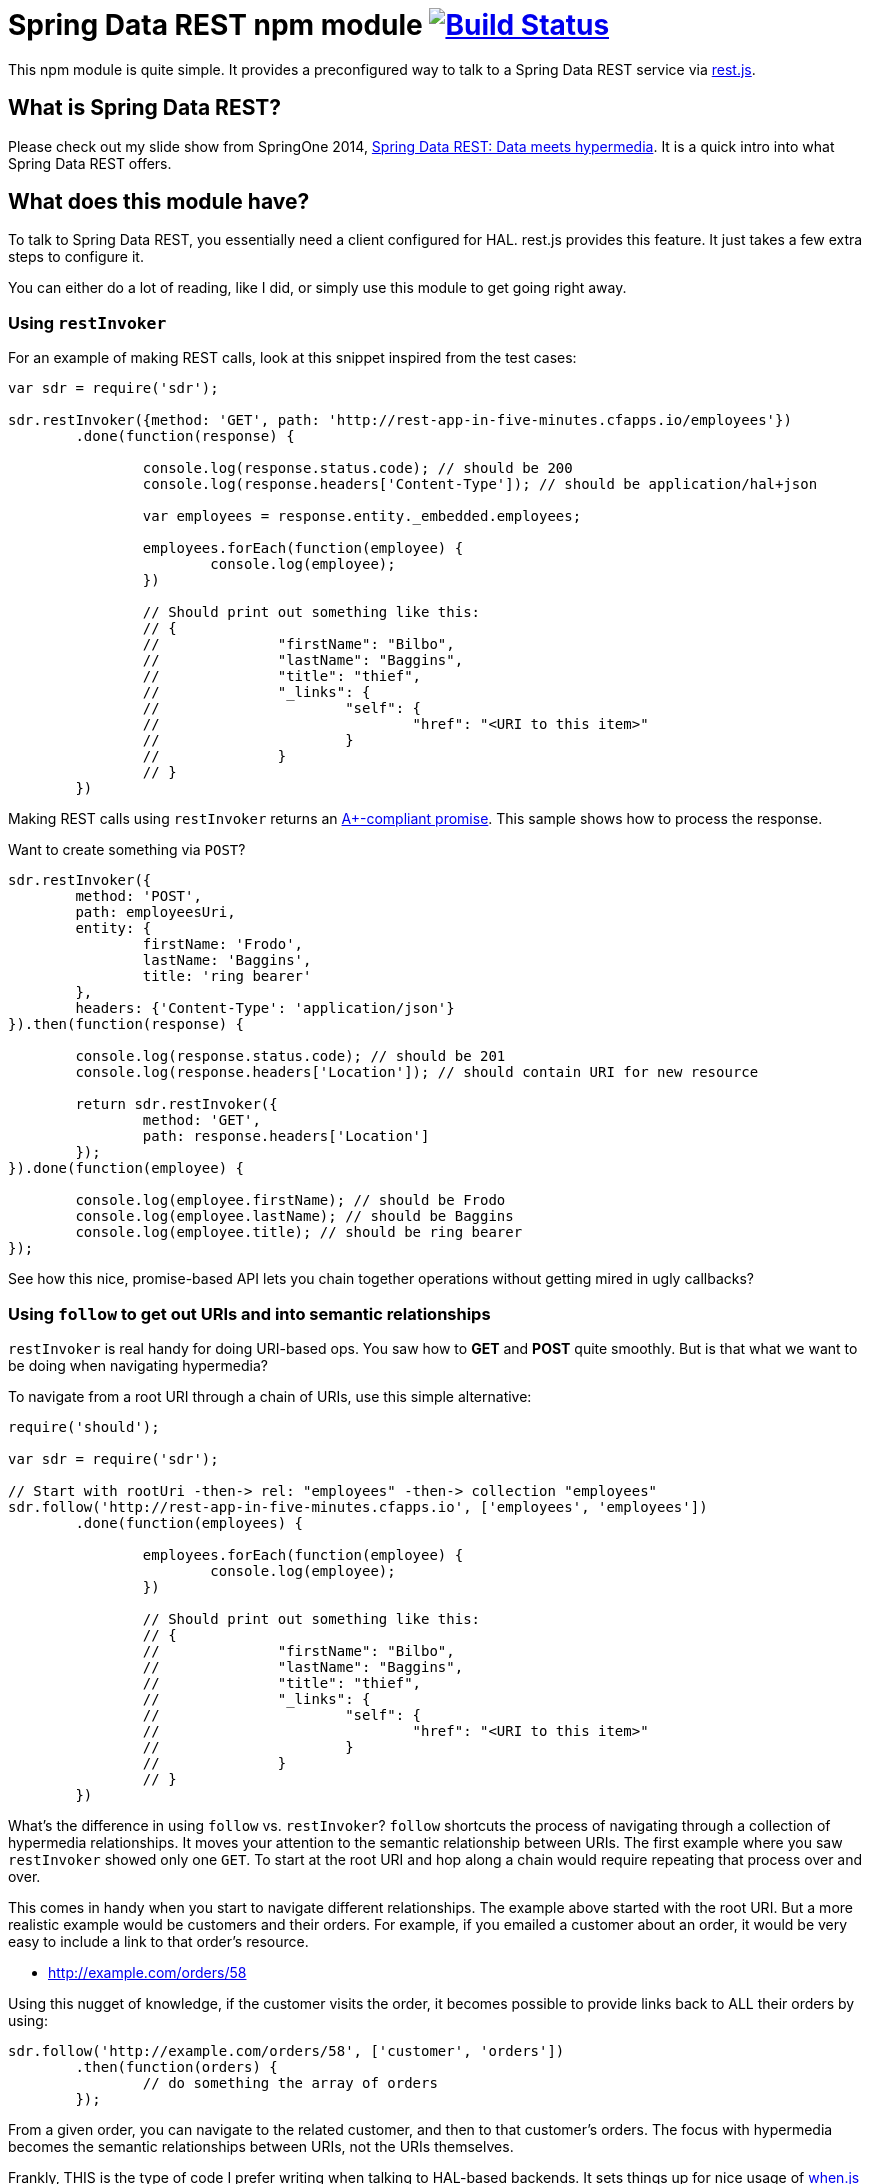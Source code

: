 = Spring Data REST npm module image:https://travis-ci.org/spring-projects/spring-data-rest-client.svg["Build Status", link="https://travis-ci.org/spring-projects/spring-data-rest-client"]

This npm module is quite simple. It provides a preconfigured way to talk to a Spring Data REST service via https://github.com/cujojs/rest[rest.js].

== What is Spring Data REST?

Please check out my slide show from SpringOne 2014, https://speakerdeck.com/gregturn/springone2gx-2014-spring-data-rest-data-meets-hypermedia[Spring Data REST: Data meets hypermedia]. It is a quick intro into what Spring Data REST offers.

== What does this module have?

To talk to Spring Data REST, you essentially need a client configured for HAL. rest.js provides this feature. It just takes a few extra steps to configure it.

You can either do a lot of reading, like I did, or simply use this module to get going right away.

=== Using `restInvoker`

For an example of making REST calls, look at this snippet inspired from the test cases:

[source,javascript]
----
var sdr = require('sdr');

sdr.restInvoker({method: 'GET', path: 'http://rest-app-in-five-minutes.cfapps.io/employees'})
	.done(function(response) {

		console.log(response.status.code); // should be 200
		console.log(response.headers['Content-Type']); // should be application/hal+json

		var employees = response.entity._embedded.employees;

		employees.forEach(function(employee) {
			console.log(employee);
		})

		// Should print out something like this:
		// {
		//		"firstName": "Bilbo",
		//		"lastName": "Baggins",
		//		"title": "thief",
		//		"_links": {
		//			"self": {
		//				"href": "<URI to this item>"
		//			}
		//		}
		// }
	})
----

Making REST calls using `restInvoker` returns an https://promisesaplus.com/[A+-compliant promise]. This sample shows
how to process the response.

Want to create something via `POST`?

[source,javascript]
----
sdr.restInvoker({
	method: 'POST',
	path: employeesUri,
	entity: {
		firstName: 'Frodo',
		lastName: 'Baggins',
		title: 'ring bearer'
	},
	headers: {'Content-Type': 'application/json'}
}).then(function(response) {

	console.log(response.status.code); // should be 201
	console.log(response.headers['Location']); // should contain URI for new resource

	return sdr.restInvoker({
		method: 'GET',
		path: response.headers['Location']
	});
}).done(function(employee) {

	console.log(employee.firstName); // should be Frodo
	console.log(employee.lastName); // should be Baggins
	console.log(employee.title); // should be ring bearer
});
----

See how this nice, promise-based API lets you chain together operations without getting mired in ugly callbacks?

=== Using `follow` to get out URIs and into semantic relationships

`restInvoker` is real handy for doing URI-based ops. You saw how to *GET* and *POST* quite smoothly. But is that
what we want to be doing when navigating hypermedia?

To navigate from a root URI through a chain of URIs, use this simple alternative:

[source,javascript]
----
require('should');

var sdr = require('sdr');

// Start with rootUri -then-> rel: "employees" -then-> collection "employees"
sdr.follow('http://rest-app-in-five-minutes.cfapps.io', ['employees', 'employees'])
	.done(function(employees) {

		employees.forEach(function(employee) {
			console.log(employee);
		})

		// Should print out something like this:
		// {
		//		"firstName": "Bilbo",
		//		"lastName": "Baggins",
		//		"title": "thief",
		//		"_links": {
		//			"self": {
		//				"href": "<URI to this item>"
		//			}
		//		}
		// }
	})
----

What's the difference in using `follow` vs. `restInvoker`? `follow` shortcuts the process of navigating through a
collection of hypermedia relationships. It moves your attention to the semantic relationship between URIs. The first
example where you saw `restInvoker` showed only one `GET`. To start at the root URI and hop along a chain would require
repeating that process over and over.

This comes in handy when you start to navigate different relationships. The example above started with the root URI.
But a more realistic example would be customers and their orders. For example, if you emailed a customer about an order,
it would be very easy to include a link to that order's resource.

* http://example.com/orders/58

Using this nugget of knowledge, if the customer visits the order, it becomes possible to provide links back to ALL
their orders by using:

[source,javascript]
----
sdr.follow('http://example.com/orders/58', ['customer', 'orders'])
	.then(function(orders) {
		// do something the array of orders
	});
----

From a given order, you can navigate to the related customer, and then to that customer's orders. The focus with
hypermedia becomes the semantic relationships between URIs, not the URIs themselves.

Frankly, THIS is the type of code I prefer writing when talking to HAL-based backends. It sets things up for nice usage
of https://github.com/cujojs/when[when.js] when writing async operations.
